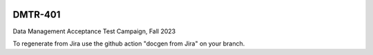 .. image:: https://img.shields.io/badge/dmtr--401-lsst.io-brightgreen.svg
   :target: https://dmtr-401.lsst.io
.. image:: https://github.com/lsst-dm/dmtr-401/workflows/CI/badge.svg
   :target: https://github.com/lsst-dm/dmtr-401/actions/

########
DMTR-401
########

Data Management Acceptance Test Campaign, Fall 2023

To regenerate from Jira use the github action "docgen from Jira" on your branch. 
